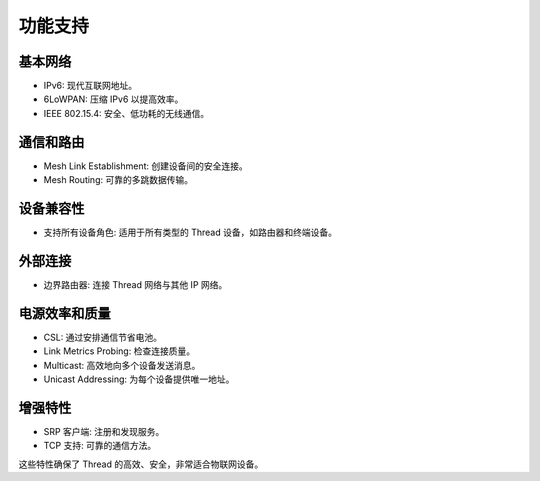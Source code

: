 ========
功能支持
========

基本网络
--------

- IPv6: 现代互联网地址。
- 6LoWPAN: 压缩 IPv6 以提高效率。
- IEEE 802.15.4: 安全、低功耗的无线通信。

通信和路由
----------

- Mesh Link Establishment: 创建设备间的安全连接。
- Mesh Routing: 可靠的多跳数据传输。

设备兼容性
----------

- 支持所有设备角色: 适用于所有类型的 Thread 设备，如路由器和终端设备。

外部连接
---------

- 边界路由器: 连接 Thread 网络与其他 IP 网络。

电源效率和质量
--------------

- CSL: 通过安排通信节省电池。
- Link Metrics Probing: 检查连接质量。
- Multicast: 高效地向多个设备发送消息。
- Unicast Addressing: 为每个设备提供唯一地址。

增强特性
--------

- SRP 客户端: 注册和发现服务。
- TCP 支持: 可靠的通信方法。

这些特性确保了 Thread 的高效、安全，非常适合物联网设备。